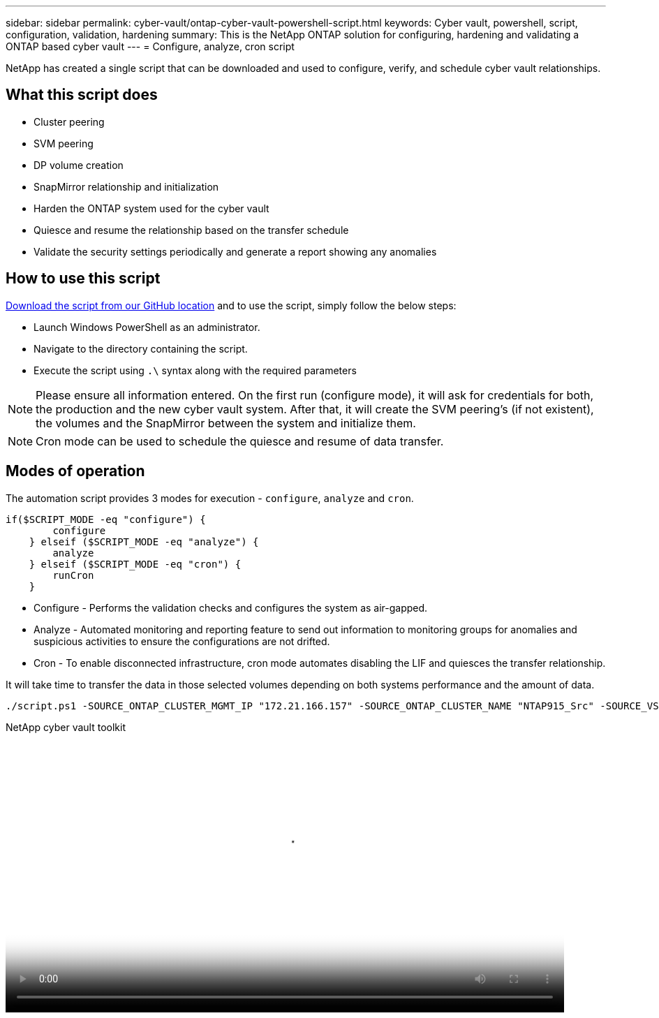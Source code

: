 ---
sidebar: sidebar
permalink: cyber-vault/ontap-cyber-vault-powershell-script.html
keywords: Cyber vault, powershell, script, configuration, validation, hardening
summary: This is the NetApp ONTAP solution for configuring, hardening and validating a ONTAP based cyber vault
---
= Configure, analyze, cron script

:hardbreaks:
:nofooter:
:icons: font
:linkattrs:
:imagesdir: ../media

[.lead]
NetApp has created a single script that can be downloaded and used to configure, verify, and schedule cyber vault relationships.

== What this script does

* Cluster peering
* SVM peering
* DP volume creation
* SnapMirror relationship and initialization
* Harden the ONTAP system used for the cyber vault
* Quiesce and resume the relationship based on the transfer schedule
* Validate the security settings periodically and generate a report showing any anomalies

== How to use this script

link:https://github.com/NetApp/ransomeware-cybervault-automation[Download the script from our GitHub location^] and to use the script, simply follow the below steps:

* Launch Windows PowerShell as an administrator.
* Navigate to the directory containing the script.
* Execute the script using `.\` syntax along with the required parameters

[NOTE]
Please ensure all information entered. On the first run (configure mode), it will ask for credentials for both, the production and the new cyber vault system. After that, it will create the SVM peering's (if not existent), the volumes and the SnapMirror between the system and initialize them.

[NOTE]
Cron mode can be used to schedule the quiesce and resume of data transfer.

== Modes of operation

The automation script provides 3 modes for execution - `configure`, `analyze` and `cron`.
[source, powershell]
----
if($SCRIPT_MODE -eq "configure") {
        configure
    } elseif ($SCRIPT_MODE -eq "analyze") {
        analyze
    } elseif ($SCRIPT_MODE -eq "cron") {
        runCron
    }
----

* Configure - Performs the validation checks and configures the system as air-gapped.
* Analyze - Automated monitoring and reporting feature to send out information to monitoring groups for anomalies and suspicious activities to ensure the configurations are not drifted. 
* Cron - To enable disconnected infrastructure, cron mode automates disabling the LIF and quiesces the transfer relationship.

It will take time to transfer the data in those selected volumes depending on both systems performance and the amount of data.

[source, powershell]
----
./script.ps1 -SOURCE_ONTAP_CLUSTER_MGMT_IP "172.21.166.157" -SOURCE_ONTAP_CLUSTER_NAME "NTAP915_Src" -SOURCE_VSERVER "svm_NFS" -SOURCE_VOLUME_NAME "Src_RP_Vol01" -DESTINATION_ONTAP_CLUSTER_MGMT_IP "172.21.166.159" -DESTINATION_ONTAP_CLUSTER_NAME "NTAP915_Destn" -DESTINATION_VSERVER "svm_nim_nfs" -DESTINATION_AGGREGATE_NAME "NTAP915_Destn_01_VM_DISK_1" -DESTINATION_VOLUME_NAME "Dst_RP_Vol01_Vault" -DESTINATION_VOLUME_SIZE "5g" -SNAPLOCK_MIN_RETENTION "15minutes" -SNAPLOCK_MAX_RETENTION "30minutes" -SNAPMIRROR_PROTECTION_POLICY "XDPDefault" -SNAPMIRROR_SCHEDULE "5min" -DESTINATION_CLUSTER_USERNAME "admin" -DESTINATION_CLUSTER_PASSWORD "PASSWORD123"
----

video::34499eb2-abc7-452a-84ed-b1f000d9795f[panopto, title="NetApp cyber vault toolkit", width=800]